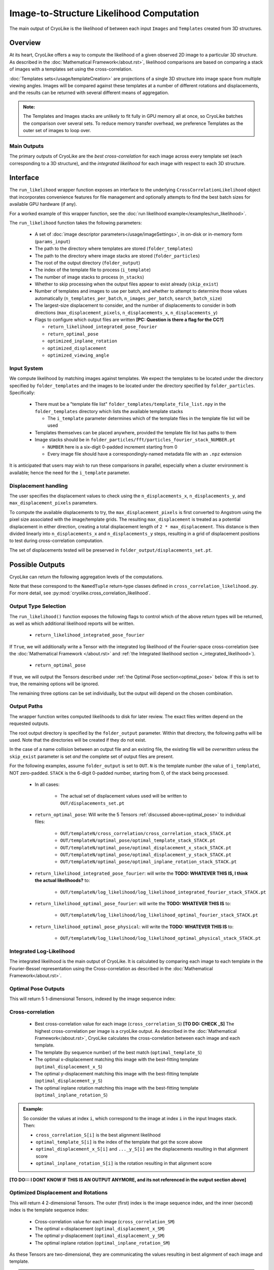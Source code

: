 Image-to-Structure Likelihood Computation
##########################################

The main output of CryoLike is the likelihood of between each input ``Images``
and ``Templates`` created from 3D structures.

Overview
==========

At its heart, CryoLike offers a way to compute the likelihood of a given
observed 2D image to a particular 3D structure.
As described in the
:doc:`Mathematical Framework</about.rst>`,
likelihood comparisons are based on comparing a stack of
images with a templates set using the cross-correlation.

:doc:`Templates sets</usage/templateCreation>`
are projections of a single 3D structure into image
space from multiple viewing angles.
Images will be compared against these templates
at a number of different rotations and displacements, and the results
can be returned with several different means of aggregation.

.. admonition:: Note:

    The Templates and Images stacks are unlikely to fit fully in GPU
    memory all at once, so CryoLike batches the comparison over several sets.
    To reduce memory transfer overhead, we preference Templates as the outer
    set of images to loop over.

Main Outputs
************

The primary outputs of CryoLike are the *best cross-correlation*
for each image across every template set (each corresponding to a
3D structure), and the *integrated likelihood* for each image with
respect to each 3D structure.

Interface
==============

The ``run_likelihood`` wrapper function exposes an interface to the underlying
``CrossCorrelationLikelihood`` object that incorporates convenience features
for file management and optionally attempts to find the best batch sizes for
available GPU hardware (if any).

For a worked example of this wrapper function, see the
:doc:`run likelihood example</examples/run_likelihood>`.


The ``run_likelihood`` function takes the following parameters:

 - A set of :doc:`image descriptor parameters</usage/imageSettings>`, in
   on-disk or in-memory form (``params_input``)
 - The path to the directory where templates are stored (``folder_templates``)
 - The path to the directory where image stacks are stored
   (``folder_particles``)
 - The root of the output directory (``folder_output``)
 - The index of the template file to process (``i_template``)
 - The number of image stacks to process (``n_stacks``)
 - Whether to skip processing when the output files appear to exist
   already (``skip_exist``)
 - Number of templates and images to use per batch, and whether to
   attempt to determine
   those values automatically (``n_templates_per_batch``,
   ``n_images_per_batch``, ``search_batch_size``)
 - The largest-size displacement to consider, and the number of
   displacements to consider in both directions
   (``max_displacement_pixels``, ``n_displacements_x``,
   ``n_displacements_y``)
 - Flags to configure which output files are written
   **[PC: Question is there a flag for the CC?]**
 
   - ``return_likelihood_integrated_pose_fourier``
   - ``return_optimal_pose``
   - ``optimized_inplane_rotation``
   - ``optimized_displacement``
   - ``optimized_viewing_angle``


Input System
***************

We compute likelihood by matching images against templates.
We expect the templates to be located under the directory
specified by ``folder_templates`` and the images to be located
under the directory specified by ``folder_particles``. Specifically:

 - There must be a "template file list"
   ``folder_templates/template_file_list.npy`` in the
   ``folder_templates`` directory which lists the available template stacks

   - The ``i_template`` parameter determines which of the template files
     in the template file list will be used

 - Templates themselves can be placed anywhere, provided the template
   file list has paths to them
 - Image stacks should be in
   ``folder_particles/fft/particles_fourier_stack_NUMBER.pt``

   - ``NUMBER`` here is a six-digit 0-padded increment starting from 0
   - Every image file should have a correspondingly-named metadata file
     with an ``.npz`` extension

It is anticipated that users may wish to run these comparisons in parallel,
especially when a cluster environment is available; hence the need for
the ``i_template`` parameter.


Displacement handling
***********************

The user specifies the displacement values to check using the
``n_displacements_x``, ``n_displacements_y``, and
``max_displacement_pixels`` parameters.

To compute the available displacements to try, the
``max_displacement_pixels`` is first
converted to Angstrom using the pixel size associated with
the image/template grids. The
resulting ``max_displacement`` is treated as a potential
displacement in either direction,
creating a total displacement length of ``2 * max_displacement``.
This distance is then
divided linearly into ``n_displacements_x`` and ``n_displacements_y``
steps, resulting in
a grid of displacement positions to test during cross-correlation
computation.

The set of displacements tested will be preserved in
``folder_output/displacements_set.pt``.

Possible Outputs
=========================

CryoLike can return the following aggregation levels of the computations.

Note that these correspond to the ``NamedTuple`` return-type classes defined in
``cross_correlation_likelihood.py``. For more detail, see
:py:mod:`cryolike.cross_correlation_likelihood`.

Output Type Selection
*************************

The ``run_likelihood()`` function exposes the following flags to control
which of the above return types will be returned, as well as which
additional likelihood reports will be written.

   - ``return_likelihood_integrated_pose_fourier``

If ``True``, we will additionally write a Tensor with the integrated
log likelihood of the Fourier-space cross-correlation (see the
:doc:`Mathematical Framework </about.rst>` and
:ref:`the Integrated likelihood section <_integrated_likelihood>`).

   - ``return_optimal_pose``

If true, we will output the Tensors described under
:ref:`the Optimal Pose section<optimal_pose>` below.
If this is set to true, the remaining  options will be ignored.

The remaining three options can be set individually, but the output will
depend on the chosen combination.


Output Paths
**************

The wrapper function writes computed likelihoods to disk for
later review. The exact files written depend on the requested outputs.

The root output directory is specified by the ``folder_output`` parameter.
Within that directory, the following paths will be used. Note that the
directories will be created if they do not exist.

In the case of a name collision between an output file and an existing
file, the existing file will be *overwritten* unless the ``skip_exist``
parameter is set *and* the complete set of output files are present.

For the following examples, assume ``folder_output`` is set to
``OUT``. ``N`` is the template number (the
value of ``i_template``), NOT zero-padded.
``STACK`` is the 6-digit 0-padded number, starting from 0, of the stack being
processed.

 - In all cases:

    - The actual set of displacement values used will be written to
      ``OUT/displacements_set.pt``

 - ``return_optimal_pose``: Will write the 5 Tensors
   :ref:`discussed above<optimal_pose>` to individual files:

     - ``OUT/templateN/cross_correlation/cross_correlation_stack_STACK.pt``
     - ``OUT/templateN/optimal_pose/optimal_template_stack_STACK.pt``
     - ``OUT/templateN/optimal_pose/optimal_displacement_x_stack_STACK.pt``
     - ``OUT/templateN/optimal_pose/optimal_displacement_y_stack_STACK.pt``
     - ``OUT/templateN/optimal_pose/optimal_inplane_rotation_stack_STACK.pt``

 - ``return_likelihood_integrated_pose_fourier``: will write the
   **TODO: WHATEVER THIS IS, I think the actual likelihoods?** to:

     - ``OUT/templateN/log_likelihood/log_likelihood_integrated_fourier_stack_STACK.pt``

 - ``return_likelihood_optimal_pose_fourier``: will write the
   **TODO: WHATEVER THIS IS** to:

     - ``OUT/templateN/log_likelihood/log_likelihood_optimal_fourier_stack_STACK.pt``

 - ``return_likelihood_optimal_pose_physical``: will write the
   **TODO: WHATEVER THIS IS** to:

     - ``OUT/templateN/log_likelihood/log_likelihood_optimal_physical_stack_STACK.pt``


.. _integrated_likelihood:

Integrated Log-Likelihood
******************************

The integrated likelihood is the main output of CryoLike.
It is calculated by comparing
each image to each template in the Fourier-Bessel
representation using the Cross-correlation
as described in the :doc:`Mathematical Framework</about.rst>`.

.. _optimal_pose:

Optimal Pose Outputs
****************************

This will return 5 1-dimensional Tensors, indexed by the image sequence index:

Cross-correlation
******************************

 - Best cross-correlation value for each image
   (``cross_correlation_S``) **[TO DO: CHECK _S]** The highest
   cross-correlation per image is a cryoLike output. As
   described in the :doc:`Mathematical Framework</about.rst>`,
   CryoLike calculates the cross-correlation between each image
   and each template.
 - The template (by sequence number) of the best match (``optimal_template_S``)
 - The optimal x-displacement matching this image with the best-fitting
   template (``optimal_displacement_x_S``)
 - The optimal y-displacement matching this image with the best-fitting
   template (``optimal_displacement_y_S``)
 - The optimal inplane rotation matching this image with the best-fitting
   template (``optimal_inplane_rotation_S``)

.. admonition:: Example:

    So consider the values at index ``i``, which correspond to the image at index ``i`` in the
    input Images stack. Then:

    - ``cross_correlation_S[i]`` is the best alignment likelihood
    - ``optimal_template_S[i]`` is the index of the template that got the score above
    - ``optimal_displacement_x_S[i]`` and ``..._y_S[i]`` are the displacements resulting in that alignment score
    - ``optimal_inplane_rotation_S[i]`` is the rotation resulting in that alignment score



**[TO DO::: I DONT KNOW IF THIS IS AN OUTPUT ANYMORE, and its
not referenced in the output section above]**

.. _optimal_displacement_rotations:

Optimized Displacement and Rotations
*********************************************

This will return 4 2-dimensional Tensors. The outer (first) index
is the image sequence index,
and the inner (second) index is the template sequence index:

 - Cross-correlation value for each image (``cross_correlation_SM``)
 - The optimal x-displacement (``optimal_displacement_x_SM``)
 - The optimal y-displacement (``optimal_displacement_y_SM``)
 - The optimal inplane rotation (``optimal_inplane_rotation_SM``)

As these Tensors are two-dimensional, they are communicating the values
resulting in best alignment of each image and template.

.. admonition:: Example:

    Consider indexing into these Tensors at outer index ``i`` and inner index ``j`` . This will
    correspond to the best-alignment values between the ``i`` th image and ``j`` th tensor of the stack.
    Then:

      - ``cross_correlation_SM[i][j]`` is the best-alignment likelihood score between image ``i`` and template ``j``
      - ``optimal_displacement_x_SM[i][j]`` is the x-displacement resulting in best alignment for this pair
      - ``optimal_inplane_rotation_SM[i][j]`` is the rotational value resulting in best alignment for this pair


.. _optimized_displacement:

Optimized Displacement
******************************

This data states the optimal displacements, de-aggregated over image,
template, and rotation.

This will return 3 3-dimensional Tensors. The outer (first) index is
the image sequence index, the
middle (second) index is the template sequence index, and the inner
(third) index is the index of the
corresponding rotational value (from the list of discrete rotations
used for comparison).

 - Cross-correlation value for each image and template pair at each
   possible rotational alignment (``cross_correlation_SMw``)
 - Best X- and Y-displacements for each image-template pair at each
   rotational alignment (``optimal_displacement_x_SMw`` and ``..._y_...``)

.. admonition:: Example:

  Consider indexing into these Tensors at outer index ``i``, middle
  index ``j``, and inner index ``k``. This
  corresponds to looking at the alignment between the ``i`` th image
  and ``j`` th template, at the ``k`` th rotation
  value. Then:

      - ``cross_correlation_SMw[i][j]`` is a 1-D slice with the
        likelihood score of the best displacement value for each rotation
      - ``optimal_displacement_x_SMw[i][j][k]`` is the displacement that
        best aligns image ``i`` with template ``j`` when the image
        has been rotated by the ``k`` th rotation value

.. _optimized_rotation:

Optimized Rotation
******************************

This data states the optimal rotations, de-aggregated over image, template,
and displacement index. It is very similar to the optimized displacement
return type above, except that it returns the best rotation for each
displacement, rather than the best displacement for each rotation.
It returns 2 3-D Tensors:

 - The likelihood of alignment between the pair, at each displacement
   value, given the most-likely angle of rotation (``cross_correlation_SMd``)
 - The rotation value generating that (best/likeliest)
   alignment (``optimal_inplane_rotation_SMd``)

**TODO: SAY SOMETHING ABOUT THE FACT WE ONLY USE
SINGLE INDEX FOR DISPLACEMENT.**

.. _complete_disagg:

Complete Disaggregated
******************************

This data provides a completely disaggregated view into the cross-correlation
likelihood results. It returns a single 4-D Tensor, indexed by image sequence
index, then template sequence index, then displacement index,
then rotation index.
The Tensor is ``cross_correlation_SMdw``.

**TODO: SAY SOMETHING ABOUT THE FACT WE USE
ONLY A SINGLE INDEX FOR DISPLACEMENT**




Base Comparator
================

The underlying code that computes likelihood is found in the
``CrossCorrelationLikelihood`` object. It contains many methods
for computing probability arrays, including ones which are not
yet supported by the wrapper, but are currently available.

For further information, see
:py:mod:`cryolike.cross_correlation_likelihood`.
